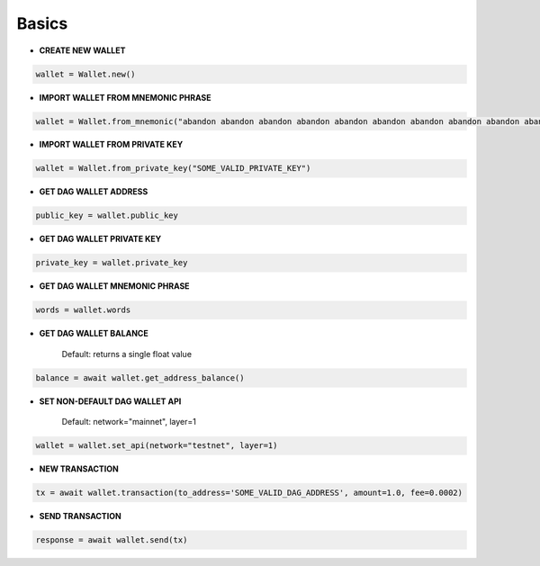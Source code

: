 Basics
======

* **CREATE NEW WALLET**

.. code-block:: python

    wallet = Wallet.new()

* **IMPORT WALLET FROM MNEMONIC PHRASE**

.. code-block:: python

    wallet = Wallet.from_mnemonic("abandon abandon abandon abandon abandon abandon abandon abandon abandon abandon abandon abandon")

* **IMPORT WALLET FROM PRIVATE KEY**

.. code-block:: python

    wallet = Wallet.from_private_key("SOME_VALID_PRIVATE_KEY")

* **GET DAG WALLET ADDRESS**

.. code-block:: python

    public_key = wallet.public_key

* **GET DAG WALLET PRIVATE KEY**

.. code-block:: python

    private_key = wallet.private_key
* **GET DAG WALLET MNEMONIC PHRASE**

.. code-block:: python

    words = wallet.words
* **GET DAG WALLET BALANCE**

    Default: returns a single float value

.. code-block:: python

    balance = await wallet.get_address_balance()

* **SET NON-DEFAULT DAG WALLET API**

    Default: network="mainnet", layer=1

.. code-block:: python

    wallet = wallet.set_api(network="testnet", layer=1)

* **NEW TRANSACTION**

.. code-block:: python

    tx = await wallet.transaction(to_address='SOME_VALID_DAG_ADDRESS', amount=1.0, fee=0.0002)

* **SEND TRANSACTION**

.. code-block:: python

    response = await wallet.send(tx)
